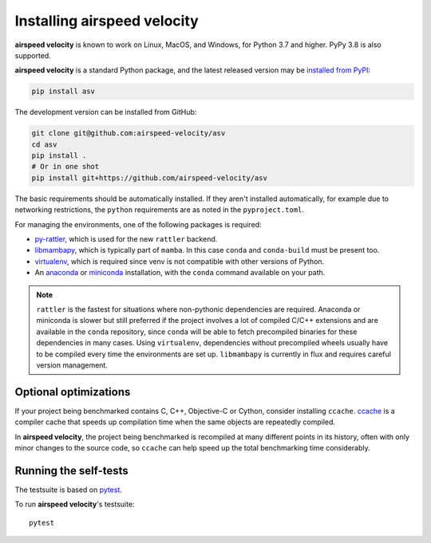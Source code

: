 Installing airspeed velocity
============================

**airspeed velocity** is known to work on Linux, MacOS, and Windows, for Python
3.7 and higher. PyPy 3.8 is also supported.

**airspeed velocity** is a standard Python package, and the latest released
version may be `installed from PyPI
<https://packaging.python.org/tutorials/installing-packages/>`__:

.. code-block:: sh

    pip install asv

The development version can be installed from GitHub:

.. code-block:: sh

   git clone git@github.com:airspeed-velocity/asv
   cd asv
   pip install .
   # Or in one shot
   pip install git+https://github.com/airspeed-velocity/asv

The basic requirements should be automatically installed.  If they aren't
installed automatically, for example due to networking restrictions, the
``python`` requirements are as noted in the ``pyproject.toml``.

For managing the environments, one of the following packages is required:

- `py-rattler <https://conda.github.io/rattler/py-rattler/>`__, which is used
  for the new ``rattler`` backend.

- `libmambapy <https://mamba.readthedocs.io/en/latest/python_api.html>`__,
  which is typically part of ``mamba``. In this case ``conda`` and ``conda-build``
  must be present too.

- `virtualenv <https://virtualenv.pypa.io/>`__, which is required since
  venv is not compatible with other versions of Python.

- An `anaconda <https://www.anaconda.com/download>`__ or
  `miniconda <https://www.anaconda.com/docs/getting-started/miniconda/>`__
  installation, with the ``conda`` command available on your path.

.. note::

   ``rattler`` is the fastest for situations where non-pythonic
   dependencies are required. Anaconda or miniconda is slower but
   still preferred if the project involves a lot of compiled C/C++
   extensions and are available in the ``conda`` repository, since
   ``conda`` will be able to fetch precompiled binaries for these
   dependencies in many cases. Using ``virtualenv``, dependencies
   without precompiled wheels usually have to be compiled every
   time the environments are set up.  ``libmambapy`` is currently
   in flux and requires careful version management.

Optional optimizations
----------------------

If your project being benchmarked contains C, C++, Objective-C or Cython,
consider installing ``ccache``.  `ccache <https://ccache.samba.org/>`__ is a
compiler cache that speeds up compilation time when the same objects are
repeatedly compiled.

In **airspeed velocity**, the project being benchmarked is recompiled at many
different points in its history, often with only minor changes to the source
code, so ``ccache`` can help speed up the total benchmarking time considerably.

Running the self-tests
----------------------

The testsuite is based on `pytest <https://docs.pytest.org/>`__.

To run **airspeed velocity**'s testsuite::

    pytest
